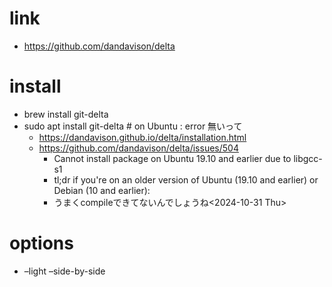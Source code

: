 * link
- [[https://github.com/dandavison/delta]]

* install
- brew install git-delta
- sudo apt install git-delta  # on Ubuntu : error 無いって
  - https://dandavison.github.io/delta/installation.html
  - https://github.com/dandavison/delta/issues/504
    - Cannot install package on Ubuntu 19.10 and earlier due to libgcc-s1
    - tl;dr if you're on an older version of Ubuntu (19.10 and earlier) or Debian (10 and earlier):
    - うまくcompileできてないんでしょうね<2024-10-31 Thu>
* options
- --light --side-by-side 

